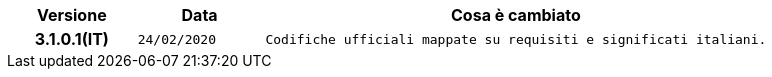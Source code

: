 
[cols="1h,1m,4m", options="header"]

|===
| Versione
| Data
| Cosa è cambiato


| 3.1.0.1(IT)
| 24/02/2020
| Codifiche ufficiali mappate su requisiti e significati italiani.
|===
